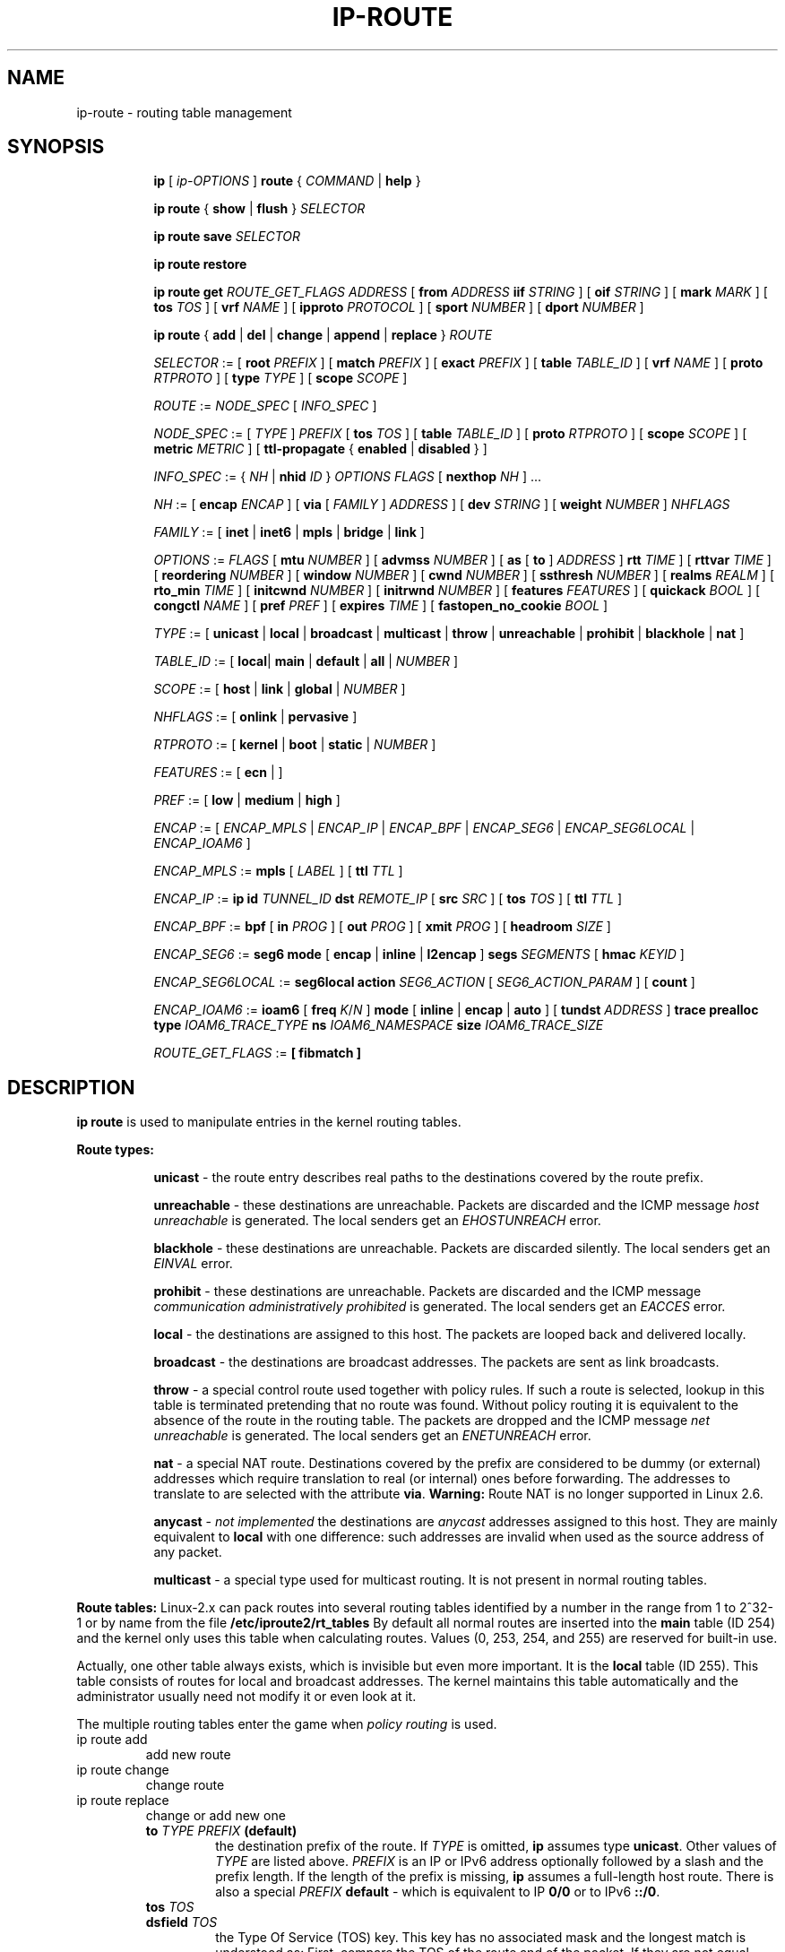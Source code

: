 .TH IP\-ROUTE 8 "13 Dec 2012" "iproute2" "Linux"
.SH "NAME"
ip-route \- routing table management
.SH "SYNOPSIS"
.sp
.ad l
.in +8
.ti -8
.B ip
.RI "[ " ip-OPTIONS " ]"
.B route
.RI " { " COMMAND " | "
.BR help " }"
.sp
.ti -8

.ti -8
.BR "ip route" " { "
.BR show " | " flush " } "
.I  SELECTOR

.ti -8
.BR "ip route save"
.I SELECTOR

.ti -8
.BR "ip route restore"

.ti -8
.B  ip route get
.I ROUTE_GET_FLAGS
.IR ADDRESS " [ "
.BI from " ADDRESS " iif " STRING"
.RB " ] [ " oif
.IR STRING " ] [ "
.B  mark
.IR MARK " ] [ "
.B  tos
.IR TOS " ] [ "
.B  vrf
.IR NAME " ] [ "
.B  ipproto
.IR PROTOCOL " ] [ "
.B  sport
.IR NUMBER " ] [ "
.B  dport
.IR NUMBER " ] "

.ti -8
.BR "ip route" " { " add " | " del " | " change " | " append " | "\
replace " } "
.I  ROUTE

.ti -8
.IR SELECTOR " := "
.RB "[ " root
.IR PREFIX " ] [ "
.B  match
.IR PREFIX " ] [ "
.B  exact
.IR PREFIX " ] [ "
.B  table
.IR TABLE_ID " ] [ "
.B  vrf
.IR NAME " ] [ "
.B  proto
.IR RTPROTO " ] [ "
.B  type
.IR TYPE " ] [ "
.B  scope
.IR SCOPE " ]"

.ti -8
.IR ROUTE " := " NODE_SPEC " [ " INFO_SPEC " ]"

.ti -8
.IR NODE_SPEC " := [ " TYPE " ] " PREFIX " ["
.B  tos
.IR TOS " ] [ "
.B  table
.IR TABLE_ID " ] [ "
.B  proto
.IR RTPROTO " ] [ "
.B  scope
.IR SCOPE " ] [ "
.B  metric
.IR METRIC " ] [ "
.B  ttl-propagate
.RB "{ " enabled " | " disabled " } ]"

.ti -8
.IR INFO_SPEC " := { " NH " | "
.B nhid
.IR ID " } " "OPTIONS FLAGS" " ["
.B  nexthop
.IR NH " ] ..."

.ti -8
.IR NH " := [ "
.B  encap
.IR ENCAP " ] [ "
.B  via
[
.IR FAMILY " ] " ADDRESS " ] [ "
.B  dev
.IR STRING " ] [ "
.B  weight
.IR NUMBER " ] " NHFLAGS

.ti -8
.IR FAMILY " := [ "
.BR inet " | " inet6 " | " mpls " | " bridge " | " link " ]"

.ti -8
.IR OPTIONS " := " FLAGS " [ "
.B  mtu
.IR NUMBER " ] [ "
.B  advmss
.IR NUMBER " ] [ "
.B  as
[
.B to
]
.IR ADDRESS " ]"
.B  rtt
.IR TIME " ] [ "
.B  rttvar
.IR TIME " ] [ "
.B  reordering
.IR NUMBER " ] [ "
.B  window
.IR NUMBER " ] [ "
.B  cwnd
.IR NUMBER " ] [ "
.B  ssthresh
.IR NUMBER " ] [ "
.B  realms
.IR REALM " ] [ "
.B  rto_min
.IR TIME " ] [ "
.B  initcwnd
.IR NUMBER " ] [ "
.B  initrwnd
.IR NUMBER " ] [ "
.B  features
.IR FEATURES " ] [ "
.B  quickack
.IR BOOL " ] [ "
.B  congctl
.IR NAME " ] [ "
.B  pref
.IR PREF " ] [ "
.B  expires
.IR TIME " ] ["
.B  fastopen_no_cookie
.IR BOOL " ]"

.ti -8
.IR TYPE " := [ "
.BR unicast " | " local " | " broadcast " | " multicast " | "\
throw " | " unreachable " | " prohibit " | " blackhole " | " nat " ]"

.ti -8
.IR TABLE_ID " := [ "
.BR local "| " main " | " default " | " all " |"
.IR NUMBER " ]"

.ti -8
.IR SCOPE " := [ "
.BR host " | " link " | " global " |"
.IR NUMBER " ]"

.ti -8
.IR NHFLAGS " := [ "
.BR onlink " | " pervasive " ]"

.ti -8
.IR RTPROTO " := [ "
.BR kernel " | " boot " | " static " |"
.IR NUMBER " ]"

.ti -8
.IR FEATURES " := [ "
.BR ecn " | ]"

.ti -8
.IR PREF " := [ "
.BR low " | " medium " | " high " ]"

.ti -8
.IR ENCAP " := [ "
.IR ENCAP_MPLS " | " ENCAP_IP " | " ENCAP_BPF " | "
.IR ENCAP_SEG6 " | " ENCAP_SEG6LOCAL " | " ENCAP_IOAM6 " ] "

.ti -8
.IR ENCAP_MPLS " := "
.BR mpls " [ "
.IR LABEL " ] ["
.B  ttl
.IR TTL " ]"

.ti -8
.IR ENCAP_IP " := "
.B ip
.B id
.IR TUNNEL_ID
.B  dst
.IR REMOTE_IP " [ "
.B src
.IR SRC " ] ["
.B tos
.IR TOS " ] ["
.B  ttl
.IR TTL " ]"

.ti -8
.IR ENCAP_BPF " := "
.BR bpf " [ "
.B in
.IR PROG " ] ["
.B out
.IR PROG " ] ["
.B xmit
.IR PROG " ] ["
.B headroom
.IR SIZE " ]"

.ti -8
.IR ENCAP_SEG6 " := "
.B seg6
.BR mode " [ "
.BR encap " | " inline " | " l2encap " ] "
.B segs
.IR SEGMENTS " [ "
.B hmac
.IR KEYID " ]"

.ti -8
.IR ENCAP_SEG6LOCAL " := "
.B seg6local
.BR action
.IR SEG6_ACTION " [ "
.IR SEG6_ACTION_PARAM " ] [ "
.BR count " ] "

.ti -8
.IR ENCAP_IOAM6 " := "
.BR ioam6 " ["
.B freq
.IR K "/" N " ] "
.BR mode " [ "
.BR inline " | " encap " | " auto " ] ["
.B tundst
.IR ADDRESS " ] "
.B trace
.B prealloc
.B type
.IR IOAM6_TRACE_TYPE
.B ns
.IR IOAM6_NAMESPACE
.B size
.IR IOAM6_TRACE_SIZE

.ti -8
.IR ROUTE_GET_FLAGS " := "
.BR " [ "
.BR fibmatch
.BR " ] "

.SH DESCRIPTION
.B ip route
is used to manipulate entries in the kernel routing tables.
.sp
.B Route types:

.in +8
.B unicast
- the route entry describes real paths to the destinations covered
by the route prefix.

.sp
.B unreachable
- these destinations are unreachable. Packets are discarded and the
ICMP message
.I host unreachable
is generated.
The local senders get an
.I EHOSTUNREACH
error.

.sp
.B blackhole
- these destinations are unreachable. Packets are discarded silently.
The local senders get an
.I EINVAL
error.

.sp
.B prohibit
- these destinations are unreachable. Packets are discarded and the
ICMP message
.I communication administratively prohibited
is generated. The local senders get an
.I EACCES
error.

.sp
.B local
- the destinations are assigned to this host. The packets are looped
back and delivered locally.

.sp
.B broadcast
- the destinations are broadcast addresses. The packets are sent as
link broadcasts.

.sp
.B throw
- a special control route used together with policy rules. If such a
route is selected, lookup in this table is terminated pretending that
no route was found. Without policy routing it is equivalent to the
absence of the route in the routing table. The packets are dropped
and the ICMP message
.I net unreachable
is generated. The local senders get an
.I ENETUNREACH
error.

.sp
.B nat
- a special NAT route. Destinations covered by the prefix
are considered to be dummy (or external) addresses which require translation
to real (or internal) ones before forwarding. The addresses to translate to
are selected with the attribute
.BR "via" .
.B Warning:
Route NAT is no longer supported in Linux 2.6.

.sp
.B anycast
.RI "- " "not implemented"
the destinations are
.I anycast
addresses assigned to this host. They are mainly equivalent
to
.B local
with one difference: such addresses are invalid when used
as the source address of any packet.

.sp
.B multicast
- a special type used for multicast routing. It is not present in
normal routing tables.
.in -8

.P
.B Route tables:
Linux-2.x can pack routes into several routing tables identified
by a number in the range from 1 to 2^32-1 or by name from the file
.B /etc/iproute2/rt_tables
By default all normal routes are inserted into the
.B main
table (ID 254) and the kernel only uses this table when calculating routes.
Values (0, 253, 254, and 255) are reserved for built-in use.

.sp
Actually, one other table always exists, which is invisible but
even more important. It is the
.B local
table (ID 255). This table
consists of routes for local and broadcast addresses. The kernel maintains
this table automatically and the administrator usually need not modify it
or even look at it.

The multiple routing tables enter the game when
.I policy routing
is used.

.TP
ip route add
add new route
.TP
ip route change
change route
.TP
ip route replace
change or add new one
.RS
.TP
.BI to " TYPE PREFIX " (default)
the destination prefix of the route. If
.I TYPE
is omitted,
.B ip
assumes type
.BR "unicast" .
Other values of
.I TYPE
are listed above.
.I PREFIX
is an IP or IPv6 address optionally followed by a slash and the
prefix length. If the length of the prefix is missing,
.B ip
assumes a full-length host route. There is also a special
.I PREFIX
.B default
- which is equivalent to IP
.B 0/0
or to IPv6
.BR "::/0" .

.TP
.BI tos " TOS"
.TP
.BI dsfield " TOS"
the Type Of Service (TOS) key. This key has no associated mask and
the longest match is understood as: First, compare the TOS
of the route and of the packet. If they are not equal, then the packet
may still match a route with a zero TOS.
.I TOS
is either an 8 bit hexadecimal number or an identifier
from
.BR "/etc/iproute2/rt_dsfield" .

.TP
.BI metric " NUMBER"
.TP
.BI preference " NUMBER"
the preference value of the route.
.I NUMBER
is an arbitrary 32bit number, where routes with lower values are preferred.

.TP
.BI table " TABLEID"
the table to add this route to.
.I TABLEID
may be a number or a string from the file
.BR "/etc/iproute2/rt_tables" .
If this parameter is omitted,
.B ip
assumes the
.B main
table, with the exception of
.BR local ", " broadcast " and " nat
routes, which are put into the
.B local
table by default.

.TP
.BI vrf " NAME"
the vrf name to add this route to. Implicitly means the table
associated with the VRF.

.TP
.BI dev " NAME"
the output device name.

.TP
.BI via " [ FAMILY ] ADDRESS"
the address of the nexthop router, in the address family FAMILY.
Actually, the sense of this field depends on the route type.  For
normal
.B unicast
routes it is either the true next hop router or, if it is a direct
route installed in BSD compatibility mode, it can be a local address
of the interface. For NAT routes it is the first address of the block
of translated IP destinations.

.TP
.BI src " ADDRESS"
the source address to prefer when sending to the destinations
covered by the route prefix.

.TP
.BI realm " REALMID"
the realm to which this route is assigned.
.I REALMID
may be a number or a string from the file
.BR "/etc/iproute2/rt_realms" .

.TP
.BI mtu " MTU"
.TP
.BI "mtu lock" " MTU"
the MTU along the path to the destination. If the modifier
.B lock
is not used, the MTU may be updated by the kernel due to
Path MTU Discovery. If the modifier
.B lock
is used, no path MTU discovery will be tried, all packets
will be sent without the DF bit in IPv4 case or fragmented
to MTU for IPv6.

.TP
.BI window " NUMBER"
the maximal window for TCP to advertise to these destinations,
measured in bytes. It limits maximal data bursts that our TCP
peers are allowed to send to us.

.TP
.BI rtt " TIME"
the initial RTT ('Round Trip Time') estimate. If no suffix is
specified the units are raw values passed directly to the
routing code to maintain compatibility with previous releases.
Otherwise if a suffix of s, sec or secs is used to specify
seconds and ms, msec or msecs to specify milliseconds.


.TP
.BI rttvar " TIME " "(Linux 2.3.15+ only)"
the initial RTT variance estimate. Values are specified as with
.BI rtt
above.

.TP
.BI rto_min " TIME " "(Linux 2.6.23+ only)"
the minimum TCP Retransmission TimeOut to use when communicating with this
destination. Values are specified as with
.BI rtt
above.

.TP
.BI ssthresh " NUMBER " "(Linux 2.3.15+ only)"
an estimate for the initial slow start threshold.

.TP
.BI cwnd " NUMBER " "(Linux 2.3.15+ only)"
the clamp for congestion window. It is ignored if the
.B lock
flag is not used.

.TP
.BI initcwnd " NUMBER " "(Linux 2.5.70+ only)"
the initial congestion window size for connections to this destination.
Actual window size is this value multiplied by the MSS
(``Maximal Segment Size'') for same connection. The default is
zero, meaning to use the values specified in RFC2414.

.TP
.BI initrwnd " NUMBER " "(Linux 2.6.33+ only)"
the initial receive window size for connections to this destination.
Actual window size is this value multiplied by the MSS of the connection.
The default value is zero, meaning to use Slow Start value.

.TP
.BI features " FEATURES " (Linux 3.18+ only)
Enable or disable per-route features. Only available feature at this
time is
.B ecn
to enable explicit congestion notification when initiating connections to the
given destination network.
When responding to a connection request from the given network, ecn will
also be used even if the
.B net.ipv4.tcp_ecn
sysctl is set to 0.

.TP
.BI quickack " BOOL " "(Linux 3.11+ only)"
Enable or disable quick ack for connections to this destination.

.TP
.BI fastopen_no_cookie " BOOL " "(Linux 4.15+ only)"
Enable TCP Fastopen without a cookie for connections to this destination.

.TP
.BI congctl " NAME " "(Linux 3.20+ only)"
.TP
.BI "congctl lock" " NAME " "(Linux 3.20+ only)"
Sets a specific TCP congestion control algorithm only for a given destination.
If not specified, Linux keeps the current global default TCP congestion control
algorithm, or the one set from the application. If the modifier
.B lock
is not used, an application may nevertheless overwrite the suggested congestion
control algorithm for that destination. If the modifier
.B lock
is used, then an application is not allowed to overwrite the specified congestion
control algorithm for that destination, thus it will be enforced/guaranteed to
use the proposed algorithm.

.TP
.BI advmss " NUMBER " "(Linux 2.3.15+ only)"
the MSS ('Maximal Segment Size') to advertise to these
destinations when establishing TCP connections. If it is not given,
Linux uses a default value calculated from the first hop device MTU.
(If the path to these destination is asymmetric, this guess may be wrong.)

.TP
.BI reordering " NUMBER " "(Linux 2.3.15+ only)"
Maximal reordering on the path to this destination.
If it is not given, Linux uses the value selected with
.B sysctl
variable
.BR "net/ipv4/tcp_reordering" .

.TP
.BI nexthop " NEXTHOP"
the nexthop of a multipath route.
.I NEXTHOP
is a complex value with its own syntax similar to the top level
argument lists:

.in +8
.BI via " [ FAMILY ] ADDRESS"
- is the nexthop router.
.sp

.BI dev " NAME"
- is the output device.
.sp

.BI weight " NUMBER"
- is a weight for this element of a multipath
route reflecting its relative bandwidth or quality.
.in -8

The internal buffer used in iproute2 limits the maximum number of nexthops that
may be specified in one go. If only
.I ADDRESS
is given, the current buffer size allows for 144 IPv6 nexthops and 253 IPv4
ones. For IPv4, this effectively limits the number of nexthops possible per
route. With IPv6, further nexthops may be appended to the same route via
.B "ip route append"
command.

.TP
.BI scope " SCOPE_VAL"
the scope of the destinations covered by the route prefix.
.I SCOPE_VAL
may be a number or a string from the file
.BR "/etc/iproute2/rt_scopes" .
If this parameter is omitted,
.B ip
assumes scope
.B global
for all gatewayed
.B unicast
routes, scope
.B link
for direct
.BR unicast " and " broadcast
routes and scope
.BR host " for " local
routes.

.TP
.BI protocol " RTPROTO"
the routing protocol identifier of this route.
.I RTPROTO
may be a number or a string from the file
.BR "/etc/iproute2/rt_protos" .
If the routing protocol ID is not given,
.B ip assumes protocol
.B boot
(i.e. it assumes the route was added by someone who doesn't
understand what they are doing). Several protocol values have
a fixed interpretation.
Namely:

.in +8
.B redirect
- the route was installed due to an ICMP redirect.
.sp

.B kernel
- the route was installed by the kernel during autoconfiguration.
.sp

.B boot
- the route was installed during the bootup sequence.
If a routing daemon starts, it will purge all of them.
.sp

.B static
- the route was installed by the administrator
to override dynamic routing. Routing daemon will respect them
and, probably, even advertise them to its peers.
.sp

.B ra
- the route was installed by Router Discovery protocol.
.in -8

.sp
The rest of the values are not reserved and the administrator is free
to assign (or not to assign) protocol tags.

.TP
.B onlink
pretend that the nexthop is directly attached to this link,
even if it does not match any interface prefix.

.TP
.BI pref " PREF"
the IPv6 route preference.
.I PREF
is a string specifying the route preference as defined in RFC4191 for Router
Discovery messages. Namely:

.in +8
.B low
- the route has a lowest priority
.sp

.B medium
- the route has a default priority
.sp

.B high
- the route has a highest priority
.sp

.TP
.BI nhid " ID"
use nexthop object with given id as nexthop specification.
.sp
.TP
.BI encap " ENCAPTYPE ENCAPHDR"
attach tunnel encapsulation attributes to this route.
.sp
.I ENCAPTYPE
is a string specifying the supported encapsulation type. Namely:

.in +8
.BI mpls
- encapsulation type MPLS
.sp
.BI ip
- IP encapsulation (Geneve, GRE, VXLAN, ...)
.sp
.BI bpf
- Execution of BPF program
.sp
.BI seg6
- encapsulation type IPv6 Segment Routing
.sp
.BI seg6local
- local SRv6 segment processing
.sp
.BI ioam6
- encapsulation type IPv6 IOAM

.in -8
.I ENCAPHDR
is a set of encapsulation attributes specific to the
.I ENCAPTYPE.

.in +8
.B mpls
.in +2
.I MPLSLABEL
- mpls label stack with labels separated by
.I "/"
.sp

.B ttl
.I TTL
- TTL to use for MPLS header or 0 to inherit from IP header
.in -2
.sp

.B ip
.in +2
.B id
.I TUNNEL_ID
.B  dst
.IR REMOTE_IP " [ "
.B src
.IR SRC " ] ["
.B tos
.IR TOS " ] ["
.B  ttl
.IR TTL " ] [ "
.BR key " ] [ " csum " ] [ " seq " ] "
.in -2
.sp

.B bpf
.in +2
.B in
.I PROG
- BPF program to execute for incoming packets
.sp

.B out
.I PROG
- BPF program to execute for outgoing packets
.sp

.B xmit
.I PROG
- BPF program to execute for transmitted packets
.sp

.B headroom
.I SIZE
- Size of header BPF program will attach (xmit)
.in -2
.sp

.B seg6
.in +2
.B mode inline
- Directly insert Segment Routing Header after IPv6 header
.sp

.B mode encap
- Encapsulate packet in an outer IPv6 header with SRH
.sp

.B mode l2encap
- Encapsulate ingress L2 frame within an outer IPv6 header and SRH
.sp

.I SEGMENTS
- List of comma-separated IPv6 addresses
.sp

.I KEYID
- Numerical value in decimal representation. See \fBip-sr\fR(8).
.in -2
.sp

.B seg6local
.in +2
.IR SEG6_ACTION " [ "
.IR SEG6_ACTION_PARAM " ] [ "
.BR count " ] "
- Operation to perform on matching packets. The optional \fBcount\fR
attribute is used to collect statistics on the processing of actions.
Three counters are implemented: 1) packets correctly processed;
2) bytes correctly processed; 3) packets that cause a processing error
(i.e., missing SID List, wrong SID List, etc). To retrieve the counters
related to an action use the \fB-s\fR flag in the \fBshow\fR command.
The following actions are currently supported (\fBLinux 4.14+ only\fR).
.in +2

.B End
- Regular SRv6 processing as intermediate segment endpoint.
This action only accepts packets with a non-zero Segments Left
value. Other matching packets are dropped.

.B End.X nh6
.I NEXTHOP
- Regular SRv6 processing as intermediate segment endpoint.
Additionally, forward processed packets to given next-hop.
This action only accepts packets with a non-zero Segments Left
value. Other matching packets are dropped.

.B End.DX6 nh6
.I NEXTHOP
- Decapsulate inner IPv6 packet and forward it to the
specified next-hop. If the argument is set to ::, then
the next-hop is selected according to the local selection
rules. This action only accepts packets with either a zero Segments
Left value or no SRH at all, and an inner IPv6 packet. Other
matching packets are dropped.

.BR End.DT6 " { " table " | " vrftable " } "
.I TABLEID
- Decapsulate the inner IPv6 packet and forward it according to the
specified lookup table.
.I TABLEID
is either a number or a string from the file
.BR "/etc/iproute2/rt_tables" .
If
.B vrftable
is used, the argument must be a VRF device associated with
the table id. Moreover, the VRF table associated with the
table id must be configured with the VRF strict mode turned
on (net.vrf.strict_mode=1). This action only accepts packets
with either a zero Segments Left value or no SRH at all,
and an inner IPv6 packet. Other matching packets are dropped.

.B End.DT4 vrftable
.I TABLEID
- Decapsulate the inner IPv4 packet and forward it according to the
specified lookup table.
.I TABLEID
is either a number or a string from the file
.BR "/etc/iproute2/rt_tables" .
The argument must be a VRF device associated with the table id.
Moreover, the VRF table associated with the table id must be configured
with the VRF strict mode turned on (net.vrf.strict_mode=1). This action
only accepts packets with either a zero Segments Left value or no SRH
at all, and an inner IPv4 packet. Other matching packets are dropped.

.B End.DT46 vrftable
.I TABLEID
- Decapsulate the inner IPv4 or IPv6 packet and forward it according
to the specified lookup table.
.I TABLEID
is either a number or a string from the file
.BR "/etc/iproute2/rt_tables" .
The argument must be a VRF device associated with the table id.
Moreover, the VRF table associated with the table id must be configured
with the VRF strict mode turned on (net.vrf.strict_mode=1). This action
only accepts packets with either a zero Segments Left value or no SRH
at all, and an inner IPv4 or IPv6 packet. Other matching packets are
dropped.

.B End.B6 srh segs
.IR SEGMENTS " [ "
.B hmac
.IR KEYID " ] "
- Insert the specified SRH immediately after the IPv6 header,
update the DA with the first segment of the newly inserted SRH,
then forward the resulting packet. The original SRH is not
modified. This action only accepts packets with a non-zero
Segments Left value. Other matching packets are dropped.

.B End.B6.Encaps srh segs
.IR SEGMENTS " [ "
.B hmac
.IR KEYID " ] "
- Regular SRv6 processing as intermediate segment endpoint.
Additionally, encapsulate the matching packet within an outer IPv6 header
followed by the specified SRH. The destination address of the outer IPv6
header is set to the first segment of the new SRH. The source
address is set as described in \fBip-sr\fR(8).
.in -2

.B ioam6
.in +2
.B freq K/N
- Inject IOAM in K packets every N packets (default is 1/1).

.B mode inline
- Directly insert IOAM after IPv6 header (default mode).
.sp

.B mode encap
- Encapsulate packet in an outer IPv6 header with IOAM.
.sp

.B mode auto
- Automatically use inline mode for local packets and encap mode for in-transit
packets.
.sp

.B tundst
.I ADDRESS
- IPv6 address of the tunnel destination (outer header), not used with inline
mode.

.B type
.I IOAM6_TRACE_TYPE
- List of IOAM data required in the trace, represented by a bitfield (24 bits).
.sp

.B ns
.I IOAM6_NAMESPACE
- Numerical value to represent an IOAM namespace. See \fBip-ioam\fR(8).
.sp

.B size
.I IOAM6_TRACE_SIZE
- Size, in octets, of the pre-allocated trace data block.
.in -4

.in -8

.TP
.BI expires " TIME " "(Linux 4.4+ only)"
the route will be deleted after the expires time.
.B Only
support IPv6 at present.

.TP
.BR ttl-propagate " { " enabled " | " disabled " } "
Control whether TTL should be propagated from any encap into the
un-encapsulated packet, overriding any global configuration. Only
supported for MPLS at present.
.RE

.TP
ip route delete
delete route
.RS
.B ip route del
has the same arguments as
.BR "ip route add" ,
but their semantics are a bit different.

Key values
.RB "(" to ", " tos ", " preference " and " table ")"
select the route to delete. If optional attributes are present,
.B ip
verifies that they coincide with the attributes of the route to delete.
If no route with the given key and attributes was found,
.B ip route del
fails.
.RE

.TP
ip route show
list routes
.RS
the command displays the contents of the routing tables or the route(s)
selected by some criteria.

.TP
.BI to " SELECTOR " (default)
only select routes from the given range of destinations.
.I SELECTOR
consists of an optional modifier
.RB "(" root ", " match " or " exact ")"
and a prefix.
.BI root " PREFIX"
selects routes with prefixes not shorter than
.IR PREFIX "."
F.e.
.BI root " 0/0"
selects the entire routing table.
.BI match " PREFIX"
selects routes with prefixes not longer than
.IR PREFIX "."
F.e.
.BI match " 10.0/16"
selects
.IR 10.0/16 ","
.IR 10/8 " and " 0/0 ,
but it does not select
.IR 10.1/16 " and " 10.0.0/24 .
And
.BI exact " PREFIX"
(or just
.IR PREFIX ")"
selects routes with this exact prefix. If neither of these options
are present,
.B ip
assumes
.BI root " 0/0"
i.e. it lists the entire table.

.TP
.BI tos " TOS"
.TP
.BI dsfield " TOS"
only select routes with the given TOS.

.TP
.BI table " TABLEID"
show the routes from this table(s). The default setting is to show table
.BR main "."
.I TABLEID
may either be the ID of a real table or one of the special values:
.sp
.in +8
.B all
- list all of the tables.
.sp
.B cache
- dump the routing cache.
.in -8

.TP
.BI vrf " NAME"
show the routes for the table associated with the vrf name

.TP
.B cloned
.TP
.B cached
list cloned routes i.e. routes which were dynamically forked from
other routes because some route attribute (f.e. MTU) was updated.
Actually, it is equivalent to
.BR "table cache" "."

.TP
.BI from " SELECTOR"
the same syntax as for
.BR to ","
but it binds the source address range rather than destinations.
Note that the
.B from
option only works with cloned routes.

.TP
.BI protocol " RTPROTO"
only list routes of this protocol.

.TP
.BI scope " SCOPE_VAL"
only list routes with this scope.

.TP
.BI type " TYPE"
only list routes of this type.

.TP
.BI dev " NAME"
only list routes going via this device.

.TP
.BI via " [ FAMILY ] PREFIX"
only list routes going via the nexthop routers selected by
.IR PREFIX "."

.TP
.BI src " PREFIX"
only list routes with preferred source addresses selected
by
.IR PREFIX "."

.TP
.BI realm " REALMID"
.TP
.BI realms " FROMREALM/TOREALM"
only list routes with these realms.
.RE

.TP
ip route flush
flush routing tables
.RS
this command flushes routes selected by some criteria.

.sp
The arguments have the same syntax and semantics as the arguments of
.BR "ip route show" ,
but routing tables are not listed but purged. The only difference is
the default action:
.B show
dumps all the IP main routing table but
.B flush
prints the helper page.

.sp
With the
.B -statistics
option, the command becomes verbose. It prints out the number of
deleted routes and the number of rounds made to flush the routing
table. If the option is given
twice,
.B ip route flush
also dumps all the deleted routes in the format described in the
previous subsection.
.RE

.TP
ip route get
get a single route
.RS
this command gets a single route to a destination and prints its
contents exactly as the kernel sees it.

.TP
.BI fibmatch
Return full fib lookup matched route. Default is to return the resolved
dst entry

.TP
.BI to " ADDRESS " (default)
the destination address.

.TP
.BI from " ADDRESS"
the source address.

.TP
.BI tos " TOS"
.TP
.BI dsfield " TOS"
the Type Of Service.

.TP
.BI iif " NAME"
the device from which this packet is expected to arrive.

.TP
.BI oif " NAME"
force the output device on which this packet will be routed.

.TP
.BI mark " MARK"
the firewall mark
.RB ( "fwmark" )

.TP
.BI vrf " NAME"
force the vrf device on which this packet will be routed.

.TP
.BI ipproto " PROTOCOL"
ip protocol as seen by the route lookup

.TP
.BI sport " NUMBER"
source port as seen by the route lookup

.TP
.BI dport " NUMBER"
destination port as seen by the route lookup

.TP
.B connected
if no source address
.RB "(option " from ")"
was given, relookup the route with the source set to the preferred
address received from the first lookup.
If policy routing is used, it may be a different route.

.P
Note that this operation is not equivalent to
.BR "ip route show" .
.B show
shows existing routes.
.B get
resolves them and creates new clones if necessary. Essentially,
.B get
is equivalent to sending a packet along this path.
If the
.B iif
argument is not given, the kernel creates a route
to output packets towards the requested destination.
This is equivalent to pinging the destination
with a subsequent
.BR "ip route ls cache" ,
however, no packets are actually sent. With the
.B iif
argument, the kernel pretends that a packet arrived from this interface
and searches for a path to forward the packet.
.RE

.TP
ip route save
save routing table information to stdout
.RS
This command behaves like
.BR "ip route show"
except that the output is raw data suitable for passing to
.BR "ip route restore" .
.RE

.TP
ip route restore
restore routing table information from stdin
.RS
This command expects to read a data stream as returned from
.BR "ip route save" .
It will attempt to restore the routing table information exactly as
it was at the time of the save, so any translation of information
in the stream (such as device indexes) must be done first. Any existing
routes are left unchanged. Any routes specified in the data stream that
already exist in the table will be ignored.
.RE

.SH NOTES
Starting with Linux kernel version 3.6, there is no routing cache for IPv4
anymore. Hence
.B "ip route show cached"
will never print any entries on systems with this or newer kernel versions.

.SH EXAMPLES
.PP
ip ro
.RS 4
Show all route entries in the kernel.
.RE
.PP
ip route add default via 192.168.1.1 dev eth0
.RS 4
Adds a default route (for all addresses) via the local gateway 192.168.1.1 that can
be reached on device eth0.
.RE
.PP
ip route add 10.1.1.0/30 encap mpls 200/300 via 10.1.1.1 dev eth0
.RS 4
Adds an ipv4 route with mpls encapsulation attributes attached to it.
.RE
.PP
ip -6 route add 2001:db8:1::/64 encap seg6 mode encap segs 2001:db8:42::1,2001:db8:ffff::2 dev eth0
.RS 4
Adds an IPv6 route with SRv6 encapsulation and two segments attached.
.RE
.PP
ip -6 route add 2001:db8:1::/64 encap seg6local action End.DT46 vrftable 100 dev vrf100
.RS 4
Adds an IPv6 route with SRv6 decapsulation and forward with lookup in VRF table.
.RE
.PP
ip -6 route add 2001:db8:1::/64 encap ioam6 freq 2/5 mode encap tundst 2001:db8:42::1 trace prealloc type 0x800000 ns 1 size 12 dev eth0
.RS 4
Adds an IPv6 route with an IOAM Pre-allocated Trace encapsulation (ip6ip6) that only includes the hop limit and the node id, configured for the IOAM namespace 1 and a pre-allocated data block of 12 octets (will be injected in 2 packets every 5 packets).
.RE
.PP
ip route add 10.1.1.0/30 nhid 10
.RS 4
Adds an ipv4 route using nexthop object with id 10.
.RE
.SH SEE ALSO
.br
.BR ip (8)

.SH AUTHOR
Original Manpage by Michail Litvak <mci@owl.openwall.com>
